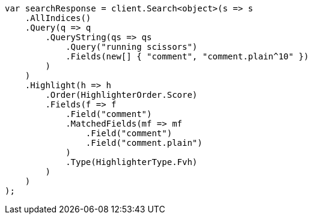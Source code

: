 // search/request/highlighting.asciidoc:552

////
IMPORTANT NOTE
==============
This file is generated from method Line552 in https://github.com/elastic/elasticsearch-net/tree/master/src/Examples/Examples/Search/Request/HighlightingPage.cs#L490-L535.
If you wish to submit a PR to change this example, please change the source method above
and run dotnet run -- asciidoc in the ExamplesGenerator project directory.
////

[source, csharp]
----
var searchResponse = client.Search<object>(s => s
    .AllIndices()
    .Query(q => q
        .QueryString(qs => qs
            .Query("running scissors")
            .Fields(new[] { "comment", "comment.plain^10" })
        )
    )
    .Highlight(h => h
        .Order(HighlighterOrder.Score)
        .Fields(f => f
            .Field("comment")
            .MatchedFields(mf => mf
                .Field("comment")
                .Field("comment.plain")
            )
            .Type(HighlighterType.Fvh)
        )
    )
);
----
